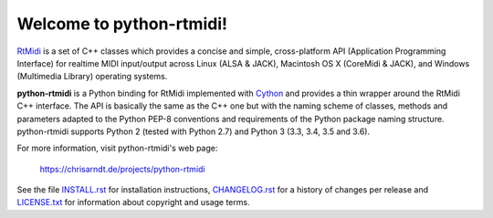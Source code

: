 Welcome to python-rtmidi!
=========================

RtMidi_ is a set of C++ classes which provides a concise and simple,
cross-platform API (Application Programming Interface) for realtime MIDI
input/output across Linux (ALSA & JACK), Macintosh OS X (CoreMidi & JACK),
and Windows (Multimedia Library) operating systems.

**python-rtmidi** is a Python binding for RtMidi implemented with Cython_ and
provides a thin wrapper around the RtMidi C++ interface. The API is basically
the same as the C++ one but with the naming scheme of classes, methods and
parameters adapted to the Python PEP-8 conventions and requirements of the
Python package naming structure. python-rtmidi supports Python 2 (tested with
Python 2.7) and Python 3 (3.3, 3.4, 3.5 and 3.6).

For more information, visit python-rtmidi's web page:

    https://chrisarndt.de/projects/python-rtmidi

See the file `INSTALL.rst`_ for installation instructions, `CHANGELOG.rst`_
for a history of changes per release and `LICENSE.txt`_ for information about
copyright and usage terms.


.. _rtmidi: http://www.music.mcgill.ca/~gary/rtmidi/index.html
.. _cython: http://cython.org/
.. _install.rst: https://github.com/SpotlightKid/python-rtmidi/blob/master/INSTALL.rst
.. _changelog.rst: https://github.com/SpotlightKid/python-rtmidi/blob/master/CHANGELOG.rst
.. _license.txt: https://github.com/SpotlightKid/python-rtmidi/blob/master/LICENSE.txt

